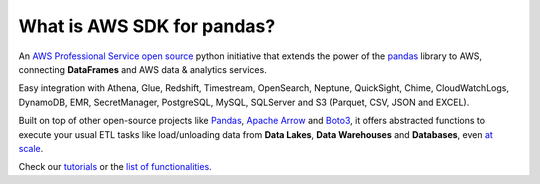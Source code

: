 What is AWS SDK for pandas?
============================

An `AWS Professional Service <https://aws.amazon.com/professional-services>`_ `open source <https://github.com/aws/aws-sdk-pandas>`_ python initiative that extends the power of the `pandas <https://github.com/pandas-dev/pandas>`_ library to AWS, connecting **DataFrames** and AWS data & analytics services.

Easy integration with Athena, Glue, Redshift, Timestream, OpenSearch, Neptune, QuickSight, Chime, CloudWatchLogs,
DynamoDB, EMR, SecretManager, PostgreSQL, MySQL, SQLServer and S3 (Parquet, CSV, JSON and EXCEL).

Built on top of other open-source projects like `Pandas <https://github.com/pandas-dev/pandas>`_, `Apache Arrow <https://github.com/apache/arrow>`_ and `Boto3 <https://github.com/boto/boto3>`_, it offers abstracted functions to execute your usual ETL tasks like load/unloading data from **Data Lakes**, **Data Warehouses** and **Databases**, even `at scale <https://github.com/aws/aws-sdk-pandas/tree/docs/release-3.0.0#at-scale>`_.

Check our `tutorials <https://github.com/aws/aws-sdk-pandas/tree/main/tutorials>`_ or the `list of functionalities <https://aws-sdk-pandas.readthedocs.io/en/3.0.0b3/api.html>`_.
